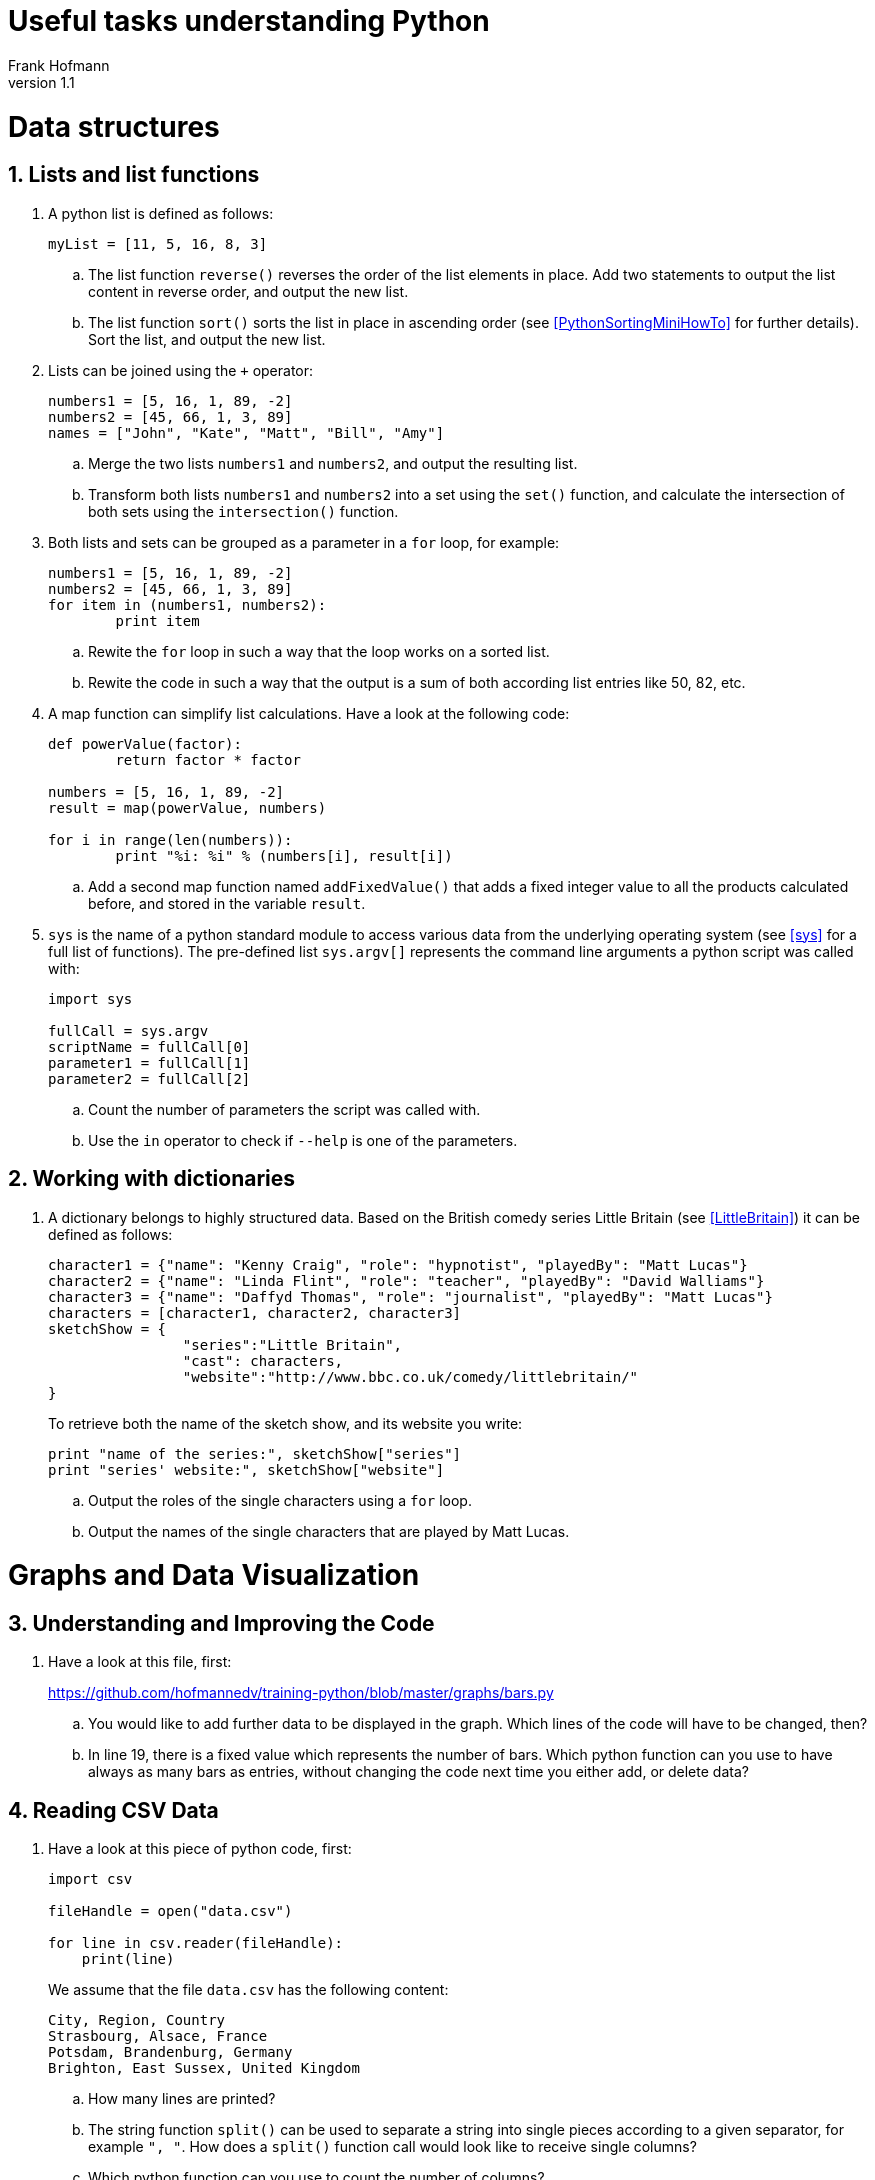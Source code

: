 Useful tasks understanding Python
=================================
Frank Hofmann
:subtitle:
:doctype: book
:copyright: Frank Hofmann
:revnumber: 1.1
:lang: en
:date: 24 April 2015
:numbered:

= Data structures =

== Lists and list functions ==

. A python list is defined as follows:
+
----
myList = [11, 5, 16, 8, 3]
----
+
.. The list function `reverse()` reverses the order of the list elements
in place. Add two statements to output the list content in reverse
order, and output the new list.

.. The list function `sort()` sorts the list in place in ascending
order (see <<PythonSortingMiniHowTo>> for further details). Sort the
list, and output the new list.

. Lists can be joined using the `+` operator:
+
----
numbers1 = [5, 16, 1, 89, -2]
numbers2 = [45, 66, 1, 3, 89]
names = ["John", "Kate", "Matt", "Bill", "Amy"]
----
+
.. Merge the two lists `numbers1` and `numbers2`, and output the
resulting list.

.. Transform both lists `numbers1` and `numbers2` into a set using the
`set()` function, and calculate the intersection of both sets using the
`intersection()` function.

. Both lists and sets can be grouped as a parameter in a `for` loop, for
example:
+
----
numbers1 = [5, 16, 1, 89, -2]
numbers2 = [45, 66, 1, 3, 89]
for item in (numbers1, numbers2):
	print item
----
+
.. Rewite the `for` loop in such a way that the loop works on a sorted
list.

.. Rewite the code in such a way that the output is a sum of both
according list entries like 50, 82, etc.

. A map function can simplify list calculations. Have a look at the
following code:
+
----
def powerValue(factor):
	return factor * factor

numbers = [5, 16, 1, 89, -2]
result = map(powerValue, numbers)

for i in range(len(numbers)):
	print "%i: %i" % (numbers[i], result[i])
----
+
.. Add a second map function named `addFixedValue()` that adds a fixed
integer value to all the products calculated before, and stored in the
variable `result`.

. `sys` is the name of a python standard module to access various data
from the underlying operating system (see <<sys>> for a full list of
functions). The pre-defined list `sys.argv[]` represents the command
line arguments a python script was called with:
+
----
import sys

fullCall = sys.argv
scriptName = fullCall[0]
parameter1 = fullCall[1]
parameter2 = fullCall[2]
----
+
.. Count the number of parameters the script was called with.

.. Use the `in` operator to check if `--help` is one of the parameters.

== Working with dictionaries ==

. A dictionary belongs to highly structured data. Based on the British
comedy series Little Britain (see <<LittleBritain>>) it can be defined
as follows:
+
----
character1 = {"name": "Kenny Craig", "role": "hypnotist", "playedBy": "Matt Lucas"}
character2 = {"name": "Linda Flint", "role": "teacher", "playedBy": "David Walliams"}
character3 = {"name": "Daffyd Thomas", "role": "journalist", "playedBy": "Matt Lucas"}
characters = [character1, character2, character3]
sketchShow = {
		"series":"Little Britain", 
		"cast": characters,
		"website":"http://www.bbc.co.uk/comedy/littlebritain/"
}
----
+
To retrieve both the name of the sketch show, and its website you write:
+
----
print "name of the series:", sketchShow["series"]
print "series' website:", sketchShow["website"]
----
+
.. Output the roles of the single characters using a `for` loop.
.. Output the names of the single characters that are played by Matt Lucas.

= Graphs and Data Visualization =

== Understanding and Improving the Code ==

. Have a look at this file, first: 
+
https://github.com/hofmannedv/training-python/blob/master/graphs/bars.py
+
.. You would like to add further data to be displayed in the graph. Which lines of the code will have to be changed, then?

.. In line 19, there is a fixed value which represents the number of
bars. Which python function can you use to have always as many bars as
entries, without changing the code next time you either add, or delete
data?

== Reading CSV Data ==

. Have a look at this piece of python code, first:
+
----
import csv

fileHandle = open("data.csv")

for line in csv.reader(fileHandle):
    print(line)
----
+
We assume that the file `data.csv` has the following content:
+
----
City, Region, Country
Strasbourg, Alsace, France
Potsdam, Brandenburg, Germany
Brighton, East Sussex, United Kingdom
----
+
.. How many lines are printed?

.. The string function `split()` can be used to separate a string into
single pieces according to a given separator, for example `", "`. How
does a `split()` function call would look like to receive single columns?

.. Which python function can you use to count the number of columns?

. Have a look at this piece of python code, first:
+
----
import csv

fileHandle = open("data.csv")
fileContent = csv.reader(fileHandle)
----
+
.. The function `csv.reader()` returns a list that contains the content
of the opened file line by line. Which python function can you use to
figure out the number of lines in that file?

.. Extend the program to print every second line, only.

.. Extend the program to print both the before-last, and the last line, only.

= Further Documents =

- [[[LittleBritain]]] Little Britain, official website, http://www.bbc.co.uk/comedy/littlebritain/

- [[[PythonSortingMiniHowTo]]] Python Sorting Mini-How to, https://wiki.python.org/moin/HowTo/Sorting/

- [[[sys]]] sys -- System-specific parameters and functions (documentation), https://docs.python.org/2/library/sys.html#module-sys
